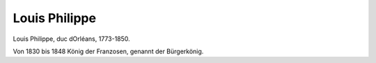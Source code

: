 Louis Philippe
==============

.. image:: FLouPhi1-small.jpg
   :alt:

Louis Philippe, duc dOrléans, 1773-1850.

.. rst-class:: source

  (Stahlstich des Verlags Fisher, Son & Co., London & Paris, um 1840. Einzelblatt, Privatbesitz)

Von 1830 bis 1848 König der Franzosen, genannt der Bürgerkönig.
